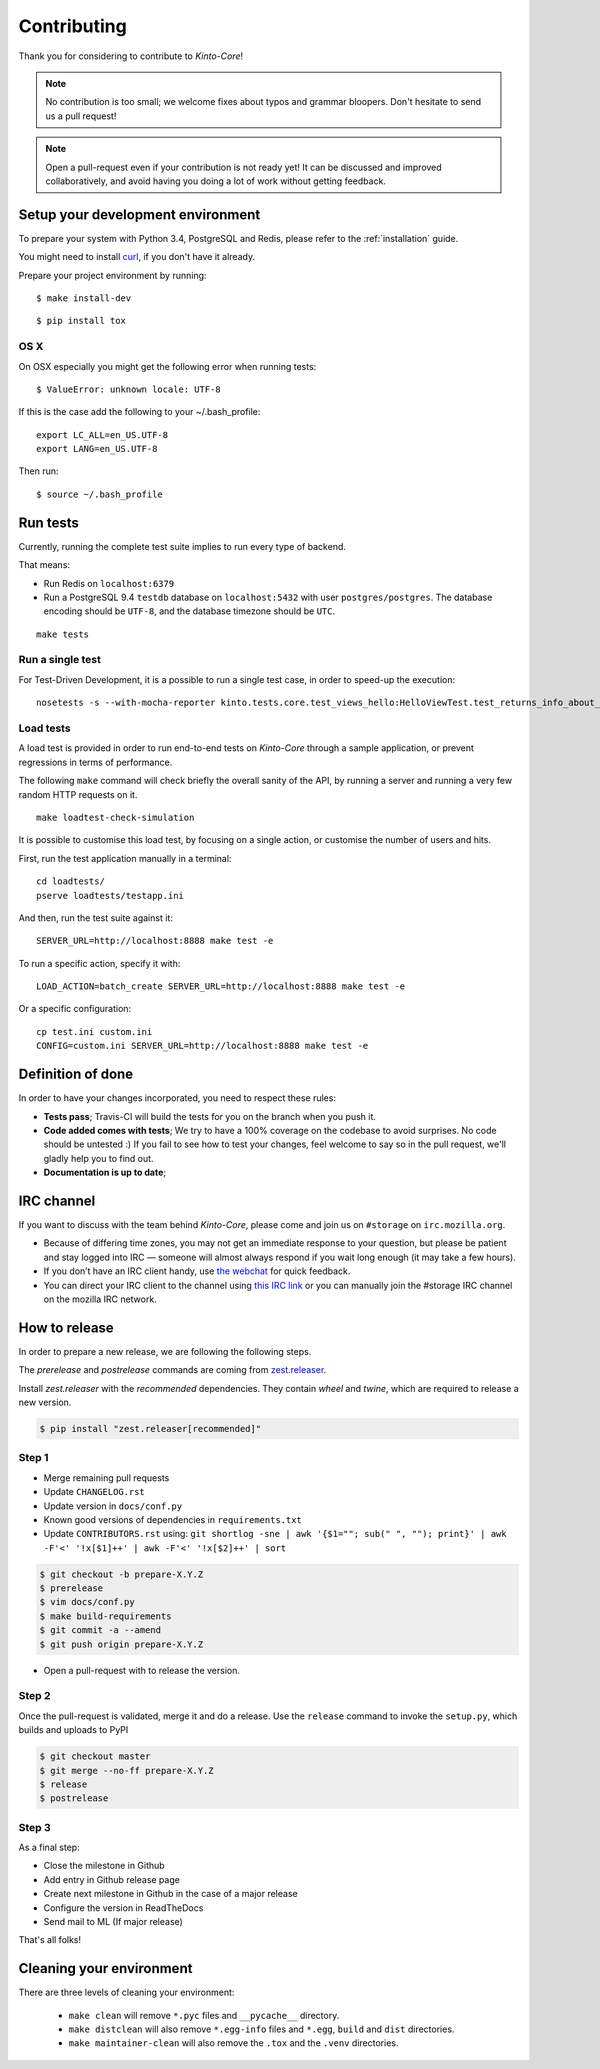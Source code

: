 Contributing
############

Thank you for considering to contribute to *Kinto-Core*!

.. note::

    No contribution is too small; we welcome fixes about typos and grammar
    bloopers. Don't hesitate to send us a pull request!

.. note::

    Open a pull-request even if your contribution is not ready yet! It can
    be discussed and improved collaboratively, and avoid having you doing a lot
    of work without getting feedback.


Setup your development environment
==================================

To prepare your system with Python 3.4, PostgreSQL and Redis, please refer to the
:ref:`installation` guide.

You might need to install `curl <http://curl.haxx.se>`_, if you don't have it already.

Prepare your project environment by running:

::

    $ make install-dev

::

    $ pip install tox


OS X
----

On OSX especially you might get the following error when running tests:

::

    $ ValueError: unknown locale: UTF-8

If this is the case add the following to your ~/.bash_profile:

::

    export LC_ALL=en_US.UTF-8
    export LANG=en_US.UTF-8

Then run:

::

    $ source ~/.bash_profile


Run tests
=========

Currently, running the complete test suite implies to run every type of backend.

That means:

* Run Redis on ``localhost:6379``
* Run a PostgreSQL 9.4 ``testdb`` database on ``localhost:5432`` with user
  ``postgres/postgres``. The database encoding should be ``UTF-8``, and the
  database timezone should be ``UTC``.

::

    make tests

Run a single test
-----------------

For Test-Driven Development, it is a possible to run a single test case, in order
to speed-up the execution:

::

    nosetests -s --with-mocha-reporter kinto.tests.core.test_views_hello:HelloViewTest.test_returns_info_about_url_and_version


Load tests
----------

A load test is provided in order to run end-to-end tests on *Kinto-Core* through a sample application,
or prevent regressions in terms of performance.

The following ``make`` command will check briefly the overall sanity of the API,
by running a server and running a very few random HTTP requests on it.

::

    make loadtest-check-simulation

It is possible to customise this load test, by focusing on a single action,
or customise the number of users and hits.

First, run the test application manually in a terminal: ::

    cd loadtests/
    pserve loadtests/testapp.ini

And then, run the test suite against it: ::

    SERVER_URL=http://localhost:8888 make test -e

To run a specific action, specify it with: ::

    LOAD_ACTION=batch_create SERVER_URL=http://localhost:8888 make test -e

Or a specific configuration: ::

    cp test.ini custom.ini
    CONFIG=custom.ini SERVER_URL=http://localhost:8888 make test -e


Definition of done
==================

In order to have your changes incorporated, you need to respect these rules:

* **Tests pass**; Travis-CI will build the tests for you on the branch when you
  push it.
* **Code added comes with tests**; We try to have a 100% coverage on the codebase to avoid
  surprises. No code should be untested :) If you fail to see how to test your
  changes, feel welcome to say so in the pull request, we'll gladly help you to
  find out.
* **Documentation is up to date**;


.. _communication_channels:

IRC channel
===========

If you want to discuss with the team behind *Kinto-Core*, please come and join us
on ``#storage`` on ``irc.mozilla.org``.

* Because of differing time zones, you may not get an immediate response to
  your question, but please be patient and stay logged into IRC — someone will
  almost always respond if you wait long enough (it may take a few hours).
* If you don’t have an IRC client handy, use `the webchat
  <https://kiwiirc.com/client/irc.mozilla.org/?#storage>`_ for quick feedback.
* You can direct your IRC client to the channel using `this IRC link
  <irc://irc.mozilla.org/storage>`_ or you can manually join the #storage IRC
  channel on the mozilla IRC network.


How to release
==============

In order to prepare a new release, we are following the following steps.

The `prerelease` and `postrelease` commands are coming from `zest.releaser
<https://pypi.python.org/pypi/zest.releaser>`_.

Install `zest.releaser` with the `recommended` dependencies. They contain
`wheel` and `twine`, which are required to release a new version.

.. code-block:: bash

    $ pip install "zest.releaser[recommended]"

Step 1
------

- Merge remaining pull requests
- Update ``CHANGELOG.rst``
- Update version in ``docs/conf.py``
- Known good versions of dependencies in ``requirements.txt``
- Update ``CONTRIBUTORS.rst`` using: ``git shortlog -sne | awk '{$1=""; sub(" ", ""); print}' | awk -F'<' '!x[$1]++' | awk -F'<' '!x[$2]++' | sort``

.. code-block:: bash

     $ git checkout -b prepare-X.Y.Z
     $ prerelease
     $ vim docs/conf.py
     $ make build-requirements
     $ git commit -a --amend
     $ git push origin prepare-X.Y.Z

- Open a pull-request with to release the version.

Step 2
------

Once the pull-request is validated, merge it and do a release.
Use the ``release`` command to invoke the ``setup.py``, which builds and uploads to PyPI

.. code-block:: bash

    $ git checkout master
    $ git merge --no-ff prepare-X.Y.Z
    $ release
    $ postrelease

Step 3
------

As a final step:

- Close the milestone in Github
- Add entry in Github release page
- Create next milestone in Github in the case of a major release
- Configure the version in ReadTheDocs
- Send mail to ML (If major release)

That's all folks!


Cleaning your environment
=========================

There are three levels of cleaning your environment:

 - ``make clean`` will remove ``*.pyc`` files and ``__pycache__`` directory.
 - ``make distclean`` will also remove ``*.egg-info`` files and ``*.egg``,
   ``build`` and ``dist`` directories.
 - ``make maintainer-clean`` will also remove the ``.tox`` and the
   ``.venv`` directories.
